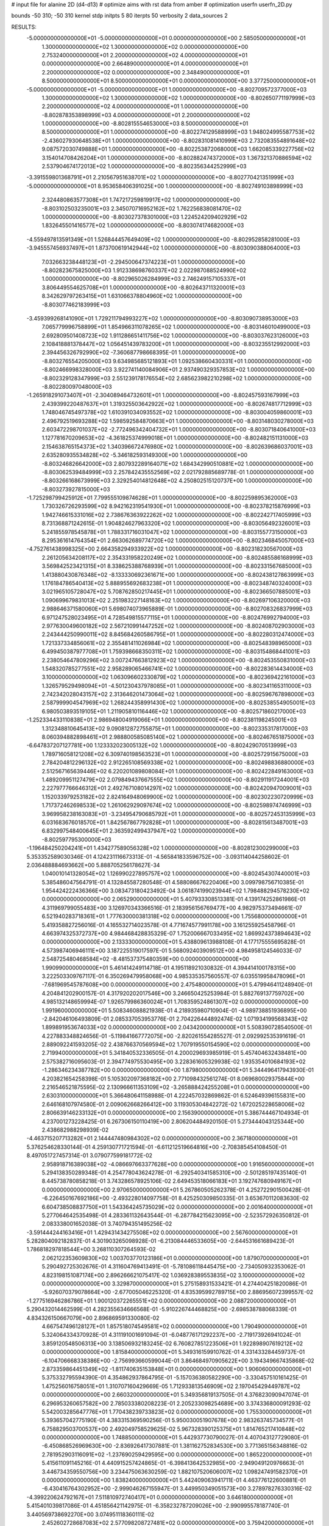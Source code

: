 # input file for alanine 2D (d4-d13)
# optimize aims with rst data from amber
# optimization
userfn       userfn_2D.py

bounds       -50 310; -50 310
kernel       stdp
initpts 5 80
iterpts     50
verbosity    2
data_sources    2


RESULTS:
 -5.000000000000000E+01 -5.000000000000000E+01  0.000000000000000E+00       2.585050000000000E+01
  1.300000000000000E+02  1.300000000000000E+02  0.000000000000000E+00       2.753240000000000E+01
  2.200000000000000E+02  4.000000000000000E+01  0.000000000000000E+00       2.664890000000000E+01
  4.000000000000000E+01  2.200000000000000E+02  0.000000000000000E+00       2.348490000000000E+01
  8.500000000000000E+01  8.500000000000000E+01  0.000000000000000E+00       3.377250000000000E+01
 -5.000000000000000E+01 -5.000000000000000E+01  1.000000000000000E+00      -8.802709572377000E+03
  1.300000000000000E+02  1.300000000000000E+02  1.000000000000000E+00      -8.802650771197999E+03
  2.200000000000000E+02  4.000000000000000E+01  1.000000000000000E+00      -8.802878353898999E+03
  4.000000000000000E+01  2.200000000000000E+02  1.000000000000000E+00      -8.802815554653000E+03
  8.500000000000000E+01  8.500000000000000E+01  1.000000000000000E+00      -8.802274129588999E+03
  1.948024995587753E+02 -2.436027930648538E+01  1.000000000000000E+00      -8.802831081410999E+03
  2.732083554891648E+02  9.087572030749888E+01  1.000000000000000E+00      -8.802253872068000E+03
  1.662085339227756E+02  3.154014708426204E+01  1.000000000000000E+00      -8.802882474372000E+03
  1.367321370886594E+02  2.537904674172013E+02  1.000000000000000E+00      -8.802356344252999E+03
 -3.391559801368791E+01  2.210567951638701E+02  1.000000000000000E+00      -8.802770421351999E+03
 -5.000000000000000E+01  8.953658406391025E+00  1.000000000000000E+00      -8.802749103898999E+03
  2.324480863577308E+01  1.747217259819917E+02  1.000000000000000E+00      -8.803102503235001E+03
  2.345070716952162E+02  1.762256838081470E+02  1.000000000000000E+00      -8.803027378301000E+03
  1.224524209402929E+02  1.832645501416577E+02  1.000000000000000E+00      -8.803074174682000E+03
 -4.559497813591349E+01  1.526844457649409E+02  1.000000000000000E+00      -8.802952858281000E+03
 -3.945557456937497E+01  1.873700619142944E+02  1.000000000000000E+00      -8.803090388064000E+03
  7.032663238448123E+01 -2.294500647374223E+01  1.000000000000000E+00      -8.802823675825000E+03
  1.912338698760337E+02  2.022987088524990E+02  1.000000000000000E+00      -8.802965026284999E+03
  2.746249157105337E+01  3.806449554625708E+01  1.000000000000000E+00      -8.802643711320001E+03
  8.342629797263415E+01  1.631066378804960E+02  1.000000000000000E+00      -8.803077462183999E+03
 -3.459399268141090E+01  1.729211794993227E+02  1.000000000000000E+00      -8.803090738953000E+03
  7.065779996758899E+01  1.854966311078265E+02  1.000000000000000E+00      -8.803146010499000E+03
  2.692809501408723E+02  1.911286651411756E+02  1.000000000000000E+00      -8.803037623126000E+03
  2.108418881378447E+02  1.056451439783200E+01  1.000000000000000E+00      -8.803235512992000E+03
  2.394456326792990E+02 -7.360687798668395E-01  1.000000000000000E+00      -8.803276554205000E+03
  9.634985685121893E+01  1.092538660430331E+01  1.000000000000000E+00      -8.802466998328000E+03
  3.922741140084906E+01  2.937490329357853E+02  1.000000000000000E+00      -8.802329128347999E+03
  2.551239178176554E+02  2.685623982210298E+02  1.000000000000000E+00      -8.802280097048000E+03
 -1.265918291073407E+01 -2.304089464732601E+01  1.000000000000000E+00      -8.802457593167999E+03
  2.439399220487637E+01  1.319325503642922E+02  1.000000000000000E+00      -8.802674817712999E+03
  1.748046745497378E+02  1.610391034093552E+02  1.000000000000000E+00      -8.803004059860001E+03
  2.496792519693288E+02  1.598592584870663E+01  1.000000000000000E+00      -8.803148030278000E+03
  2.603472298701037E+02 -2.772496342404732E+01  1.000000000000000E+00      -8.803071840641000E+03
  1.127781670209653E+02 -4.361825374999018E+01  1.000000000000000E+00      -8.802482151131000E+03
  2.154638765154373E+02  1.340396672476980E+02  1.000000000000000E+00      -8.802639686037001E+03
  2.635280935534828E+02 -5.346182593149300E+00  1.000000000000000E+00      -8.803246826642000E+03
  2.807932289164071E+02  1.684342990510881E+02  1.000000000000000E+00      -8.803062539484999E+03
  2.257842435552569E+02  2.021792885689778E-01  1.000000000000000E+00      -8.803266168673999E+03
  2.329254014812648E+02  4.250802515120737E+00  1.000000000000000E+00      -8.803273927815000E+03
 -1.725298799425912E+01  7.799555109874628E+01  1.000000000000000E+00      -8.802259895362000E+03
  1.730326726293599E+02  8.942162319541930E+01  1.000000000000000E+00      -8.802378215876999E+03
  1.942746615331016E+02  2.738676363922262E+02  1.000000000000000E+00      -8.802242717405999E+03
  8.731368871242615E-01  1.904824627963320E+02  1.000000000000000E+00      -8.803056492326001E+03
  5.241855978545878E+01  1.788331716031047E+02  1.000000000000000E+00      -8.803155773150000E+03
  8.295361614764354E+01  2.663062689774720E+02  1.000000000000000E+00      -8.802346845057000E+03
 -4.752761438998325E+00  2.664358294933922E+02  1.000000000000000E+00      -8.802318230567000E+03
  2.261205634208117E+02  2.354331958220249E+02  1.000000000000000E+00      -8.802485586168999E+03
  3.569842523421315E+01  8.338625388768939E+01  1.000000000000000E+00      -8.802331567685000E+03
  1.413880430876348E+02 -8.133330692361671E+00  1.000000000000000E+00      -8.802438127863999E+03
  1.176184786540413E+02  5.888955692683238E+01  1.000000000000000E+00      -8.802348740324000E+03
  3.021965105728047E+02  5.708762850217445E+01  1.000000000000000E+00      -8.802366507885001E+03
  1.090699679831013E+02  2.251983227148163E+02  1.000000000000000E+00      -8.802697106320000E+03
  2.988646371580060E+01  5.698074073965889E-01  1.000000000000000E+00      -8.802708326837999E+03
  6.971247528023495E+01  4.728549815577115E+01  1.000000000000000E+00      -8.802476992794000E+03
  2.977630049600182E+02  2.567210991447252E+02  1.000000000000000E+00      -8.802408702903000E+03
  2.243444250990011E+02  8.845684260586795E+01  1.000000000000000E+00      -8.802280312474000E+03
  1.721337334856061E+02  2.355481411026984E+02  1.000000000000000E+00      -8.802548398965000E+03
  6.499450387977708E+01  1.759398668350311E+02  1.000000000000000E+00      -8.803154868441001E+03
  2.238054647809296E+02  3.007247663812923E+02  1.000000000000000E+00      -8.802453550831000E+03
  1.548320785277551E+02  2.958289065466741E+02  1.000000000000000E+00      -8.802283614434000E+03
  3.100000000000000E+02  1.063096602330879E+02  1.000000000000000E+00      -8.802369422161000E+03
  1.326579529498094E+01 -4.501230437978085E+01  1.000000000000000E+00      -8.802341165311000E+03
  2.742342028043157E+02  2.313646201473064E+02  1.000000000000000E+00      -8.802596767898000E+03
  2.587999904547969E+02  1.268244358991430E+02  1.000000000000000E+00      -8.802538554905001E+03
  6.980503893519105E+01  1.211905810116446E+02  1.000000000000000E+00      -8.802571860217000E+03
 -1.252334433110838E+01  2.986948004919066E+01  1.000000000000000E+00      -8.802381198245001E+03
  1.312348810645413E+02  9.090812872755875E+01  1.000000000000000E+00      -8.802335317817000E+03
  8.060394882898461E+01  2.988800585085140E+02  1.000000000000000E+00      -8.802467651875000E+03
 -6.647837207127781E+00  1.123332023005132E+02  1.000000000000000E+00      -8.802429070513999E+03
  1.789716058121208E+02  6.309740198563523E+01  1.000000000000000E+00      -8.802572915675000E+03
  2.784204812296132E+02  2.912265108569338E+02  1.000000000000000E+00      -8.802498836880000E+03
  2.512567165639446E+02  6.220201089808084E+01  1.000000000000000E+00      -8.802422849163000E+03
  1.489209951127479E+02  2.079849437667555E+02  1.000000000000000E+00      -8.802911917244001E+03
  2.227977766646312E+01  2.492767108014297E+02  1.000000000000000E+00      -8.802420947009001E+03
  1.152033979253182E+02  2.824164948069900E+02  1.000000000000000E+00      -8.802302230720999E+03
  1.717372462698533E+02  1.261062929097674E+02  1.000000000000000E+00      -8.802598974746999E+03
  3.969958238163083E+01 -3.234954790685792E+01  1.000000000000000E+00      -8.802572453135999E+03
  6.031683676018570E+01  1.842567867792828E+01  1.000000000000000E+00      -8.802815613487001E+03
  6.832997548400645E+01  2.363592499437947E+02  1.000000000000000E+00      -8.802597795300000E+03
 -1.196484250204241E+01  1.434277589056328E+02  1.000000000000000E+00      -8.802812300299000E+03       5.353352589030346E-01       4.124231116673313E-01 -4.565841833596752E+00 -3.093114044258602E-01  2.036488884693662E+00  5.888705256178627E-34
  1.040010141328054E+02  1.126990227895757E+02  1.000000000000000E+00      -8.802454307440001E+03       5.385486047564791E-01       4.132845587280548E-01  4.588086676220406E+00  3.099798756710385E-01  1.954424222436366E+00  3.083473180423492E-04
  3.061874199023944E+02  1.798488294578230E+02  0.000000000000000E+00       2.065290000000000E+01       5.407933308513381E-01       4.139174252861986E-01  4.311969799055483E+00  3.126970343366516E-01  2.183956156769477E+00  4.982975373494661E-07
  6.521940283718361E+01  1.777630000381318E+02  0.000000000000000E+00       1.755680000000000E+01       5.419358827256016E-01       4.165532714023578E-01  4.771674577991178E+00  3.161255925458796E-01  4.663974325372737E+00  4.984468428835329E-07
  1.752006667033495E+02  1.869924373894643E+02  0.000000000000000E+00       2.133330000000000E+01       5.438809613988108E-01       4.177175555695828E-01  4.573987406946111E+00  3.187225519017597E-01  5.568092403909512E+00  4.984958124546033E-07
  2.548725480468584E+02 -8.481537375480359E+00  0.000000000000000E+00       1.990990000000000E+01       5.461414249114718E-01       4.195118921030832E-01  4.394414100178315E+00  3.222503309767117E-01  6.350269479958068E+00  4.985335357560557E-07
  6.035519958478096E+01 -7.681969545787608E+00  0.000000000000000E+00       2.475480000000000E+01       5.479946411248940E-01       4.204841202900157E-01  4.317920202017546E+00  3.246650425253984E-01  5.882769137759702E+00  4.985132148659994E-07
  1.926579986360024E+01  1.708359524861307E+02  0.000000000000000E+00       1.991960000000000E+01       5.508346088821938E-01       4.218935980710904E-01 -4.989738851936895E+00 -2.842046106493809E-01  2.085337053953776E-01  2.704226444892474E-02
  1.071934199568343E+02  1.899891953674033E+02  0.000000000000000E+00       2.043420000000000E+01       5.508390728540500E-01       4.227883348824656E-01 -5.119841667772075E+00 -2.820261554285527E-01  2.092992535391619E-01  2.889092241593205E-02
  2.438766370569594E+02  1.707919550154590E+02  0.000000000000000E+00       2.719940000000000E+01       5.341840532336505E-01       4.200029693985919E-01  5.457404632438481E+00  2.575382716095603E-01  2.394774975530495E+00  3.228361605329938E-02
  1.935354010684193E+02 -1.286346234387782E+00  0.000000000000000E+00       1.879800000000000E+01       5.344496417943930E-01       4.203821654258398E-01  5.105302097368182E+00  2.771098432561274E-01  8.069680029375844E+00  2.216546521875595E-02
  2.130966611353109E+02 -3.265888424255208E+01  0.000000000000000E+00       2.630310000000000E+01       5.366480641158988E-01       4.222457032869862E-01  6.524649396155831E+00  2.646168107974580E-01  2.009062668266412E+00  3.119305304842272E-02
  1.672025228658006E+02  2.806639146233132E+01  0.000000000000000E+00       2.156390000000000E+01       5.386744467104934E-01       4.237001273228425E-01  6.267306150110419E+00  2.806204484920150E-01  5.273444043125344E+00  2.438682988298939E-02
 -4.463715207713282E+01  2.144447480984302E+02  0.000000000000000E+00       2.367180000000000E+01       5.376254628330144E-01       4.259130771721594E-01 -6.611212519664816E+00 -2.708385454108450E-01  8.497051727457314E-01  3.079077599181772E-02
  2.958918716389038E+02 -4.086697663377628E+00  0.000000000000000E+00       1.916560000000000E+01       5.294138350289348E-01       4.254778043624278E-01 -6.292540341585310E+00 -2.501285197435140E-01  8.445738780858218E-01  3.743286578925106E-02
  2.649453518066183E+01  3.192747680949167E+01  0.000000000000000E+00       2.970650000000000E+01       5.267860505262378E-01       4.252722901500428E-01 -6.226450167692186E+00 -2.493228014097758E-01  8.425250309850335E-01  3.653670112083630E-02
  6.604738508837750E+01  1.543364245735029E+02  0.000000000000000E+00       2.001640000000000E+01       5.277064642535498E-01       4.283361132643544E-01 -6.287784215623095E+00 -2.523572926350812E-01  2.083338001652038E-01  3.740794351495256E-02
 -3.591444244163416E+01  1.429431434275508E+02  0.000000000000000E+00       2.567600000000000E+01       5.282804092182837E-01       4.301903265098928E-01 -6.213084446533605E+00 -2.644531661689423E-01  1.786818297818544E+00  3.268110307264593E-02
  2.062122353609830E+02  1.003703770123186E+01  0.000000000000000E+00       1.879070000000000E+01       5.290492725302676E-01       4.311604769413491E-01 -5.781086118445475E+00 -2.734050932353062E-01  4.823198151087174E+00  2.896266621075417E-02
  1.036928389553835E+02  3.100000000000000E+02  0.000000000000000E+00       3.329870000000000E+01       5.275158931533421E-01       4.274404251820086E-01 -5.926070379078664E+00 -2.677005046225320E-01  4.835395992789715E+00  2.886956072399557E-02
 -1.277516946286786E+01  1.900120372265551E+02  0.000000000000000E+00       2.088720000000000E+01       5.290432014462599E-01       4.282355634666568E-01 -5.910226744468825E+00 -2.698538788068339E-01  4.834326150667079E+00  2.896869591330080E-02
  4.667547496128127E+01  1.857518074549581E+02  0.000000000000000E+00       1.790490000000000E+01       5.324064334370928E-01       4.311191001691094E-01 -6.048776171292237E+00 -2.719173926941024E-01  3.859120548506313E+00  3.138506932183245E-02
  6.760827851223506E+01  1.922898907619212E+02  0.000000000000000E+00       1.815840000000000E+01       5.349316159910762E-01       4.331433284459737E-01 -6.104706668338386E+00 -2.756993660599044E-01  3.864684970905622E+00  3.194349667435868E-02
  2.873359864451349E+02 -1.811740635153848E+01  0.000000000000000E+00       1.906060000000000E+01       5.375332795594390E-01       4.354862937864795E-01 -5.157036380582290E+00 -3.330457510161425E-01  1.475256016758051E+01  1.310707160429669E-05
  1.712933813546909E+02  2.197045429449787E+02  0.000000000000000E+00       2.660320000000000E+01       5.349356819137505E-01       4.376823090947074E-01  6.296953260657582E+00  2.785033380208223E-01  2.205233098254689E+00  3.374336800091293E-02
  5.542003285647776E+01  1.770438239733823E+02  0.000000000000000E+00       1.755300000000000E+01       5.393657042775190E-01       4.383315369590256E-01  5.950030051907678E+00  2.983263745734577E-01  6.758829503700537E+00  2.492049758529625E-02
  5.967328390125375E+01  1.814765217410848E+02  0.000000000000000E+00       1.748850000000000E+01       5.442937730790027E-01       4.407043127729080E-01 -6.450868526969630E+00 -2.836926417307881E-01  1.381162752834530E+00  3.771365156348816E-02
  2.781952903116091E+02 -1.237690259429595E+00  0.000000000000000E+00       1.865220000000000E+01       5.415611091145216E-01       4.440915257424865E-01 -6.398413642532985E+00 -2.949049120976663E-01  3.446734359550756E+00  3.234475063630259E-02
  1.882107520606007E+02  1.098247491582370E+01  0.000000000000000E+00       1.838240000000000E+01       5.442409063941711E-01       4.463776122600881E-01 -6.430416764302952E+00 -2.999046267155947E-01  3.449950349051573E+00  3.278978276330316E-02
 -4.399220624792167E+01  7.511810972740417E+01  0.000000000000000E+00       3.646180000000000E+01       5.415401039817086E-01       4.451856421142975E-01 -6.358232787209026E+00 -2.990995578187740E-01  3.440569738692270E+00  3.074951118360111E-02
  2.452602728687083E+02  2.577098208727481E+02  0.000000000000000E+00       3.759420000000000E+01       5.375559081046328E-01       4.475611937164436E-01 -6.345626465765522E+00 -3.035051919184871E-01  3.432158715024540E+00  2.773382774208423E-02
  2.119962283764974E+02  1.101551239467889E+02  0.000000000000000E+00       3.470650000000000E+01       5.340991553396315E-01       4.477084018161334E-01  6.350285822668928E+00  2.989243990084551E-01  2.015158398886672E+00  2.868352212530263E-02
  2.789865564386826E+01  2.987449111576049E+02  0.000000000000000E+00       3.391020000000000E+01       5.314797720652238E-01       4.476947929855104E-01 -6.372187809605927E+00 -2.947185561980277E-01  6.766777653172947E-01  2.973696365692229E-02
  1.569234135159867E+02  2.760107161123392E+02  0.000000000000000E+00       3.634550000000000E+01       5.281357776299317E-01       4.477656851493369E-01 -6.283670614009410E+00 -2.949771255379757E-01  6.737946298539599E-01  2.783028835609529E-02
  1.656368303768021E+01  9.493522982357452E+01  0.000000000000000E+00       3.404440000000000E+01       5.254497141735249E-01       4.466454517530587E-01 -6.162521345963888E+00 -2.944262756401068E-01  9.512725702029647E-01  2.586549050144120E-02
  2.688434527027333E+02  1.062691806620655E+02  0.000000000000000E+00       3.635750000000000E+01       5.229958351215509E-01       4.452270440977775E-01 -5.965853989581154E+00 -2.976201130715330E-01  2.076217757871063E+00  2.164642671115656E-02
  9.823493671468165E+01  2.570281320973779E+02  0.000000000000000E+00       3.258740000000000E+01       5.197164848000975E-01       4.441260666874970E-01 -5.859233320600900E+00 -2.941445787202390E-01  2.066876801025403E+00  2.102541720554892E-02
  1.006253610265703E+02  2.506222528833565E+01  0.000000000000000E+00       3.402140000000000E+01       5.159448890347951E-01       4.437675127304821E-01 -6.027509974907721E+00 -2.943218234265637E-01  2.065841747385444E+00  1.876796006786495E-02
 -1.525826457828817E+01  2.599190770667401E+02  0.000000000000000E+00       3.234050000000000E+01       5.140806102538250E-01       4.450490286301564E-01  5.788612572334626E+00  3.060167562445154E-01  4.447879698889204E+00  1.174065305556955E-02
  2.327818974037530E+02  2.122043303366598E+02  0.000000000000000E+00       3.026470000000000E+01       5.126035855500310E-01       4.472630494099374E-01  5.968644951909537E+00  2.982433158711744E-01  2.180503326414716E+00  1.728145665125757E-02
  1.637778263124365E+02  8.462088192814487E+01  0.000000000000000E+00       3.116440000000000E+01       5.112555666576941E-01       4.491757946882472E-01 -6.045349292716160E+00 -2.957017215357028E-01  1.007733806269310E+00  1.960876403452984E-02
  2.707247011969256E+00 -1.796189095189328E+01  0.000000000000000E+00       3.378890000000000E+01       4.915910947378627E-01       4.463797899299898E-01 -6.201407180781652E+00 -2.823378042775872E-01  1.008485911369188E+00  1.772031285906487E-02
  2.040296096783472E+02  2.587174970370851E+02  0.000000000000000E+00       3.637070000000000E+01       4.896963461489077E-01       4.465210712841113E-01 -6.157383917625531E+00 -2.827281700918358E-01  1.004800992855322E+00  1.691668315964991E-02
  1.302904883913732E+02 -1.343138522349220E+01  0.000000000000000E+00       3.460560000000000E+01       4.737944071872110E-01       4.497174620944994E-01 -6.154130055991852E+00 -2.846062461335150E-01  1.506925315467676E+00  1.390306558114971E-02
  5.985200844179840E+01  1.798035968068141E+02  0.000000000000000E+00       1.748200000000000E+01       4.776145145680187E-01       4.523563847736188E-01 -6.240200956616659E+00 -2.885715410570900E-01  1.514426901000698E+00  1.437470844085091E-02
  1.939240436687421E+02  1.483908122009014E+02  0.000000000000000E+00       2.560050000000000E+01       4.746960707412994E-01       4.543006232504174E-01 -6.211948155165609E+00 -2.891303618527246E-01  1.512552642022665E+00  1.429755779434281E-02
  2.751244831223809E+02  5.508986933751463E+01  0.000000000000000E+00       3.285210000000000E+01       4.736856713629748E-01       4.556865278135718E-01 -6.240095450968943E+00 -2.884246515099679E-01  9.287514152906530E-01  1.512749285945329E-02
 -1.663359219490005E+01  4.571413007109212E+01  0.000000000000000E+00       3.635260000000000E+01       4.723180266975234E-01       4.544003719772622E-01 -6.259796599897848E+00 -2.855578515140607E-01  9.289455168804291E-01  1.501236359096531E-02
  6.016337558251859E+01  2.719881867856445E+02  0.000000000000000E+00       3.200140000000000E+01       4.717375874302925E-01       4.566984098089759E-01 -6.250238405096714E+00 -2.874524819522605E-01  9.282260614242335E-01  1.488765764040949E-02
  1.563394040288603E+02 -4.209266514236086E+01  0.000000000000000E+00       3.355540000000000E+01       4.684274652219862E-01       4.511461879622425E-01 -5.831291445903042E+00 -2.937913796203979E-01  4.096489991035493E+00  7.037258161592915E-03
  5.207729863567153E+01  6.228236854332871E+01  0.000000000000000E+00       3.187800000000000E+01       4.674027656174868E-01       4.530204799869929E-01 -5.820808461877158E+00 -2.954479843054530E-01  4.078720808324745E+00  6.711620527832525E-03
